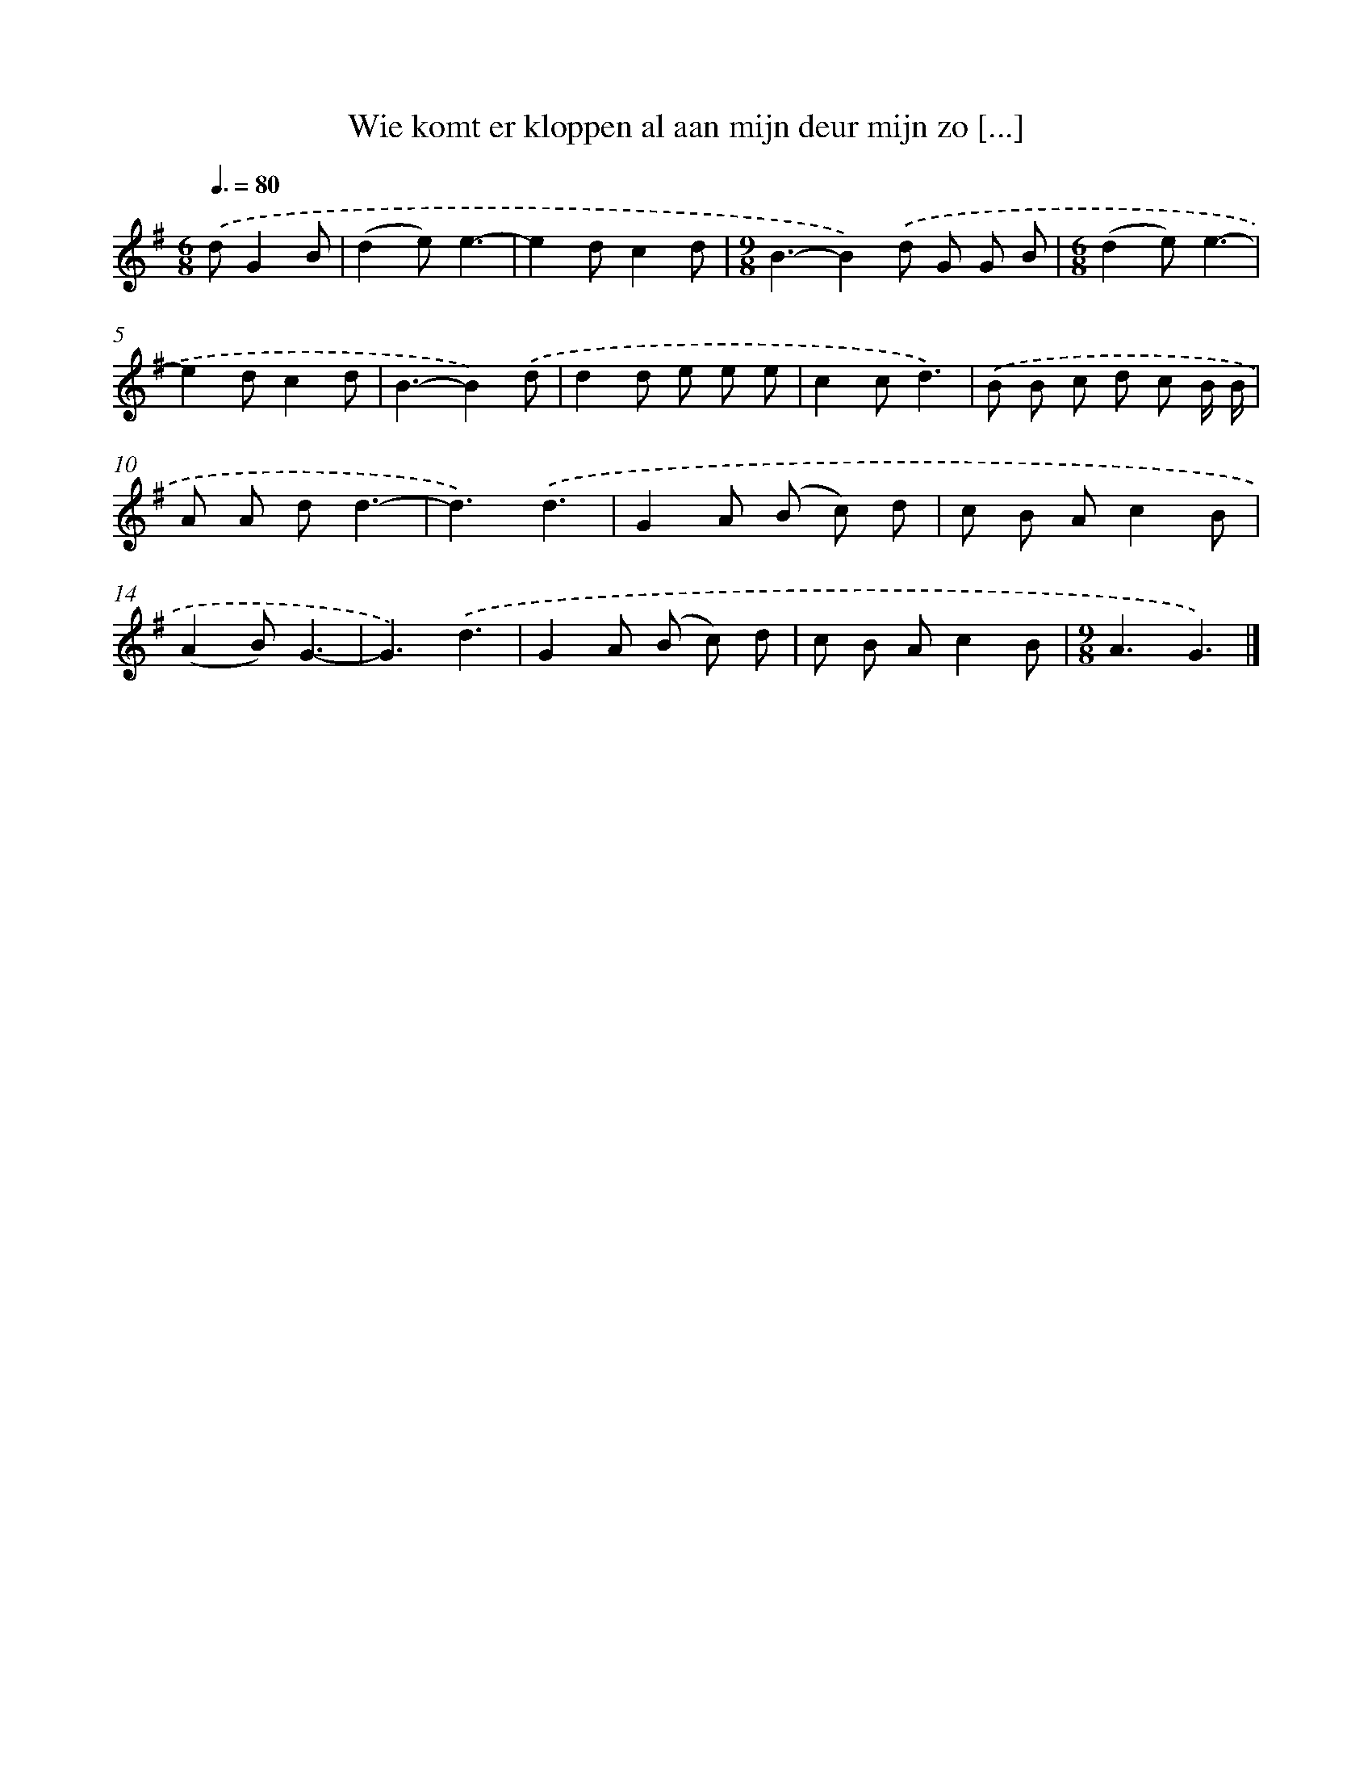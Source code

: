 X: 4309
T: Wie komt er kloppen al aan mijn deur mijn zo [...]
%%abc-version 2.0
%%abcx-abcm2ps-target-version 5.9.1 (29 Sep 2008)
%%abc-creator hum2abc beta
%%abcx-conversion-date 2018/11/01 14:36:08
%%humdrum-veritas 1484393882
%%humdrum-veritas-data 2506768726
%%continueall 1
%%barnumbers 0
L: 1/8
M: 6/8
Q: 3/8=80
K: G clef=treble
.('dG2B [I:setbarnb 1]|
(d2e)e3- |
e2dc2d |
[M:9/8]B3-B2).('d G G B |
[M:6/8](d2e)e3- |
e2dc2d |
B3-B2).('d |
d2d e e e |
c2cd3) |
.('B B c d c B/ B/ |
A A dd3- |
d3).('d3 |
G2A (B c) d |
c B Ac2B |
(A2B)G3- |
G3).('d3 |
G2A (B c) d |
c B Ac2B |
[M:9/8]A3G3) |]
